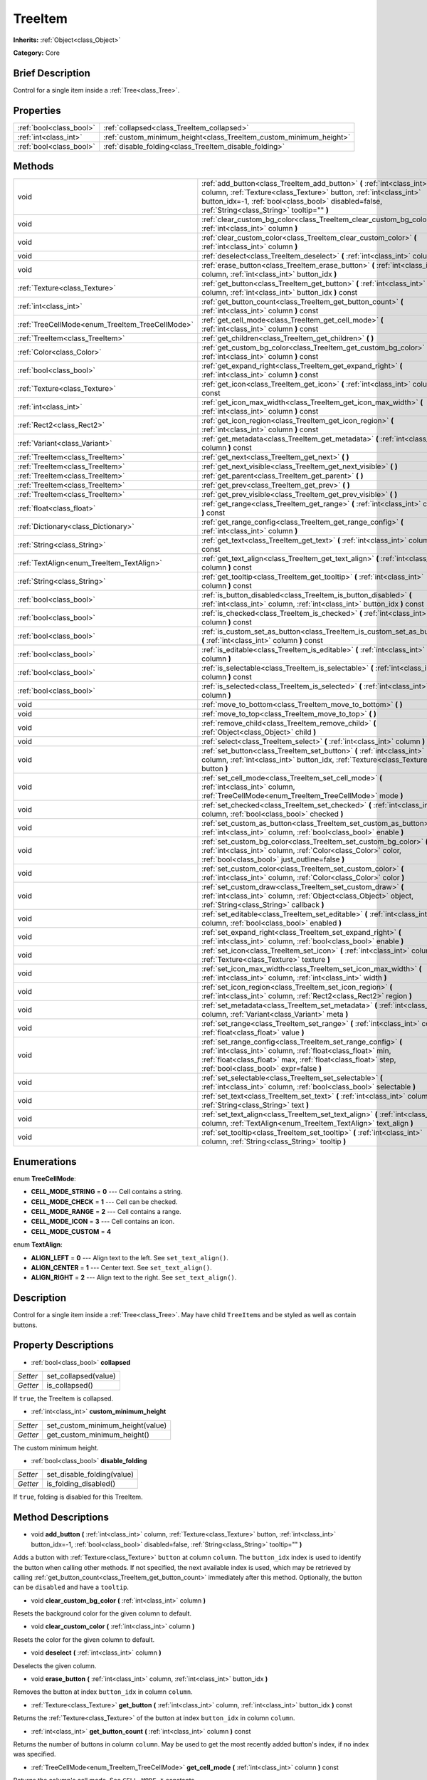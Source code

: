.. Generated automatically by doc/tools/makerst.py in Godot's source tree.
.. DO NOT EDIT THIS FILE, but the TreeItem.xml source instead.
.. The source is found in doc/classes or modules/<name>/doc_classes.

.. _class_TreeItem:

TreeItem
========

**Inherits:** :ref:`Object<class_Object>`

**Category:** Core

Brief Description
-----------------

Control for a single item inside a :ref:`Tree<class_Tree>`.

Properties
----------

+-------------------------+--------------------------------------------------------------------+
| :ref:`bool<class_bool>` | :ref:`collapsed<class_TreeItem_collapsed>`                         |
+-------------------------+--------------------------------------------------------------------+
| :ref:`int<class_int>`   | :ref:`custom_minimum_height<class_TreeItem_custom_minimum_height>` |
+-------------------------+--------------------------------------------------------------------+
| :ref:`bool<class_bool>` | :ref:`disable_folding<class_TreeItem_disable_folding>`             |
+-------------------------+--------------------------------------------------------------------+

Methods
-------

+--------------------------------------------------+--------------------------------------------------------------------------------------------------------------------------------------------------------------------------------------------------------------------------------------------------+
| void                                             | :ref:`add_button<class_TreeItem_add_button>` **(** :ref:`int<class_int>` column, :ref:`Texture<class_Texture>` button, :ref:`int<class_int>` button_idx=-1, :ref:`bool<class_bool>` disabled=false, :ref:`String<class_String>` tooltip="" **)** |
+--------------------------------------------------+--------------------------------------------------------------------------------------------------------------------------------------------------------------------------------------------------------------------------------------------------+
| void                                             | :ref:`clear_custom_bg_color<class_TreeItem_clear_custom_bg_color>` **(** :ref:`int<class_int>` column **)**                                                                                                                                      |
+--------------------------------------------------+--------------------------------------------------------------------------------------------------------------------------------------------------------------------------------------------------------------------------------------------------+
| void                                             | :ref:`clear_custom_color<class_TreeItem_clear_custom_color>` **(** :ref:`int<class_int>` column **)**                                                                                                                                            |
+--------------------------------------------------+--------------------------------------------------------------------------------------------------------------------------------------------------------------------------------------------------------------------------------------------------+
| void                                             | :ref:`deselect<class_TreeItem_deselect>` **(** :ref:`int<class_int>` column **)**                                                                                                                                                                |
+--------------------------------------------------+--------------------------------------------------------------------------------------------------------------------------------------------------------------------------------------------------------------------------------------------------+
| void                                             | :ref:`erase_button<class_TreeItem_erase_button>` **(** :ref:`int<class_int>` column, :ref:`int<class_int>` button_idx **)**                                                                                                                      |
+--------------------------------------------------+--------------------------------------------------------------------------------------------------------------------------------------------------------------------------------------------------------------------------------------------------+
| :ref:`Texture<class_Texture>`                    | :ref:`get_button<class_TreeItem_get_button>` **(** :ref:`int<class_int>` column, :ref:`int<class_int>` button_idx **)** const                                                                                                                    |
+--------------------------------------------------+--------------------------------------------------------------------------------------------------------------------------------------------------------------------------------------------------------------------------------------------------+
| :ref:`int<class_int>`                            | :ref:`get_button_count<class_TreeItem_get_button_count>` **(** :ref:`int<class_int>` column **)** const                                                                                                                                          |
+--------------------------------------------------+--------------------------------------------------------------------------------------------------------------------------------------------------------------------------------------------------------------------------------------------------+
| :ref:`TreeCellMode<enum_TreeItem_TreeCellMode>`  | :ref:`get_cell_mode<class_TreeItem_get_cell_mode>` **(** :ref:`int<class_int>` column **)** const                                                                                                                                                |
+--------------------------------------------------+--------------------------------------------------------------------------------------------------------------------------------------------------------------------------------------------------------------------------------------------------+
| :ref:`TreeItem<class_TreeItem>`                  | :ref:`get_children<class_TreeItem_get_children>` **(** **)**                                                                                                                                                                                     |
+--------------------------------------------------+--------------------------------------------------------------------------------------------------------------------------------------------------------------------------------------------------------------------------------------------------+
| :ref:`Color<class_Color>`                        | :ref:`get_custom_bg_color<class_TreeItem_get_custom_bg_color>` **(** :ref:`int<class_int>` column **)** const                                                                                                                                    |
+--------------------------------------------------+--------------------------------------------------------------------------------------------------------------------------------------------------------------------------------------------------------------------------------------------------+
| :ref:`bool<class_bool>`                          | :ref:`get_expand_right<class_TreeItem_get_expand_right>` **(** :ref:`int<class_int>` column **)** const                                                                                                                                          |
+--------------------------------------------------+--------------------------------------------------------------------------------------------------------------------------------------------------------------------------------------------------------------------------------------------------+
| :ref:`Texture<class_Texture>`                    | :ref:`get_icon<class_TreeItem_get_icon>` **(** :ref:`int<class_int>` column **)** const                                                                                                                                                          |
+--------------------------------------------------+--------------------------------------------------------------------------------------------------------------------------------------------------------------------------------------------------------------------------------------------------+
| :ref:`int<class_int>`                            | :ref:`get_icon_max_width<class_TreeItem_get_icon_max_width>` **(** :ref:`int<class_int>` column **)** const                                                                                                                                      |
+--------------------------------------------------+--------------------------------------------------------------------------------------------------------------------------------------------------------------------------------------------------------------------------------------------------+
| :ref:`Rect2<class_Rect2>`                        | :ref:`get_icon_region<class_TreeItem_get_icon_region>` **(** :ref:`int<class_int>` column **)** const                                                                                                                                            |
+--------------------------------------------------+--------------------------------------------------------------------------------------------------------------------------------------------------------------------------------------------------------------------------------------------------+
| :ref:`Variant<class_Variant>`                    | :ref:`get_metadata<class_TreeItem_get_metadata>` **(** :ref:`int<class_int>` column **)** const                                                                                                                                                  |
+--------------------------------------------------+--------------------------------------------------------------------------------------------------------------------------------------------------------------------------------------------------------------------------------------------------+
| :ref:`TreeItem<class_TreeItem>`                  | :ref:`get_next<class_TreeItem_get_next>` **(** **)**                                                                                                                                                                                             |
+--------------------------------------------------+--------------------------------------------------------------------------------------------------------------------------------------------------------------------------------------------------------------------------------------------------+
| :ref:`TreeItem<class_TreeItem>`                  | :ref:`get_next_visible<class_TreeItem_get_next_visible>` **(** **)**                                                                                                                                                                             |
+--------------------------------------------------+--------------------------------------------------------------------------------------------------------------------------------------------------------------------------------------------------------------------------------------------------+
| :ref:`TreeItem<class_TreeItem>`                  | :ref:`get_parent<class_TreeItem_get_parent>` **(** **)**                                                                                                                                                                                         |
+--------------------------------------------------+--------------------------------------------------------------------------------------------------------------------------------------------------------------------------------------------------------------------------------------------------+
| :ref:`TreeItem<class_TreeItem>`                  | :ref:`get_prev<class_TreeItem_get_prev>` **(** **)**                                                                                                                                                                                             |
+--------------------------------------------------+--------------------------------------------------------------------------------------------------------------------------------------------------------------------------------------------------------------------------------------------------+
| :ref:`TreeItem<class_TreeItem>`                  | :ref:`get_prev_visible<class_TreeItem_get_prev_visible>` **(** **)**                                                                                                                                                                             |
+--------------------------------------------------+--------------------------------------------------------------------------------------------------------------------------------------------------------------------------------------------------------------------------------------------------+
| :ref:`float<class_float>`                        | :ref:`get_range<class_TreeItem_get_range>` **(** :ref:`int<class_int>` column **)** const                                                                                                                                                        |
+--------------------------------------------------+--------------------------------------------------------------------------------------------------------------------------------------------------------------------------------------------------------------------------------------------------+
| :ref:`Dictionary<class_Dictionary>`              | :ref:`get_range_config<class_TreeItem_get_range_config>` **(** :ref:`int<class_int>` column **)**                                                                                                                                                |
+--------------------------------------------------+--------------------------------------------------------------------------------------------------------------------------------------------------------------------------------------------------------------------------------------------------+
| :ref:`String<class_String>`                      | :ref:`get_text<class_TreeItem_get_text>` **(** :ref:`int<class_int>` column **)** const                                                                                                                                                          |
+--------------------------------------------------+--------------------------------------------------------------------------------------------------------------------------------------------------------------------------------------------------------------------------------------------------+
| :ref:`TextAlign<enum_TreeItem_TextAlign>`        | :ref:`get_text_align<class_TreeItem_get_text_align>` **(** :ref:`int<class_int>` column **)** const                                                                                                                                              |
+--------------------------------------------------+--------------------------------------------------------------------------------------------------------------------------------------------------------------------------------------------------------------------------------------------------+
| :ref:`String<class_String>`                      | :ref:`get_tooltip<class_TreeItem_get_tooltip>` **(** :ref:`int<class_int>` column **)** const                                                                                                                                                    |
+--------------------------------------------------+--------------------------------------------------------------------------------------------------------------------------------------------------------------------------------------------------------------------------------------------------+
| :ref:`bool<class_bool>`                          | :ref:`is_button_disabled<class_TreeItem_is_button_disabled>` **(** :ref:`int<class_int>` column, :ref:`int<class_int>` button_idx **)** const                                                                                                    |
+--------------------------------------------------+--------------------------------------------------------------------------------------------------------------------------------------------------------------------------------------------------------------------------------------------------+
| :ref:`bool<class_bool>`                          | :ref:`is_checked<class_TreeItem_is_checked>` **(** :ref:`int<class_int>` column **)** const                                                                                                                                                      |
+--------------------------------------------------+--------------------------------------------------------------------------------------------------------------------------------------------------------------------------------------------------------------------------------------------------+
| :ref:`bool<class_bool>`                          | :ref:`is_custom_set_as_button<class_TreeItem_is_custom_set_as_button>` **(** :ref:`int<class_int>` column **)** const                                                                                                                            |
+--------------------------------------------------+--------------------------------------------------------------------------------------------------------------------------------------------------------------------------------------------------------------------------------------------------+
| :ref:`bool<class_bool>`                          | :ref:`is_editable<class_TreeItem_is_editable>` **(** :ref:`int<class_int>` column **)**                                                                                                                                                          |
+--------------------------------------------------+--------------------------------------------------------------------------------------------------------------------------------------------------------------------------------------------------------------------------------------------------+
| :ref:`bool<class_bool>`                          | :ref:`is_selectable<class_TreeItem_is_selectable>` **(** :ref:`int<class_int>` column **)** const                                                                                                                                                |
+--------------------------------------------------+--------------------------------------------------------------------------------------------------------------------------------------------------------------------------------------------------------------------------------------------------+
| :ref:`bool<class_bool>`                          | :ref:`is_selected<class_TreeItem_is_selected>` **(** :ref:`int<class_int>` column **)**                                                                                                                                                          |
+--------------------------------------------------+--------------------------------------------------------------------------------------------------------------------------------------------------------------------------------------------------------------------------------------------------+
| void                                             | :ref:`move_to_bottom<class_TreeItem_move_to_bottom>` **(** **)**                                                                                                                                                                                 |
+--------------------------------------------------+--------------------------------------------------------------------------------------------------------------------------------------------------------------------------------------------------------------------------------------------------+
| void                                             | :ref:`move_to_top<class_TreeItem_move_to_top>` **(** **)**                                                                                                                                                                                       |
+--------------------------------------------------+--------------------------------------------------------------------------------------------------------------------------------------------------------------------------------------------------------------------------------------------------+
| void                                             | :ref:`remove_child<class_TreeItem_remove_child>` **(** :ref:`Object<class_Object>` child **)**                                                                                                                                                   |
+--------------------------------------------------+--------------------------------------------------------------------------------------------------------------------------------------------------------------------------------------------------------------------------------------------------+
| void                                             | :ref:`select<class_TreeItem_select>` **(** :ref:`int<class_int>` column **)**                                                                                                                                                                    |
+--------------------------------------------------+--------------------------------------------------------------------------------------------------------------------------------------------------------------------------------------------------------------------------------------------------+
| void                                             | :ref:`set_button<class_TreeItem_set_button>` **(** :ref:`int<class_int>` column, :ref:`int<class_int>` button_idx, :ref:`Texture<class_Texture>` button **)**                                                                                    |
+--------------------------------------------------+--------------------------------------------------------------------------------------------------------------------------------------------------------------------------------------------------------------------------------------------------+
| void                                             | :ref:`set_cell_mode<class_TreeItem_set_cell_mode>` **(** :ref:`int<class_int>` column, :ref:`TreeCellMode<enum_TreeItem_TreeCellMode>` mode **)**                                                                                                |
+--------------------------------------------------+--------------------------------------------------------------------------------------------------------------------------------------------------------------------------------------------------------------------------------------------------+
| void                                             | :ref:`set_checked<class_TreeItem_set_checked>` **(** :ref:`int<class_int>` column, :ref:`bool<class_bool>` checked **)**                                                                                                                         |
+--------------------------------------------------+--------------------------------------------------------------------------------------------------------------------------------------------------------------------------------------------------------------------------------------------------+
| void                                             | :ref:`set_custom_as_button<class_TreeItem_set_custom_as_button>` **(** :ref:`int<class_int>` column, :ref:`bool<class_bool>` enable **)**                                                                                                        |
+--------------------------------------------------+--------------------------------------------------------------------------------------------------------------------------------------------------------------------------------------------------------------------------------------------------+
| void                                             | :ref:`set_custom_bg_color<class_TreeItem_set_custom_bg_color>` **(** :ref:`int<class_int>` column, :ref:`Color<class_Color>` color, :ref:`bool<class_bool>` just_outline=false **)**                                                             |
+--------------------------------------------------+--------------------------------------------------------------------------------------------------------------------------------------------------------------------------------------------------------------------------------------------------+
| void                                             | :ref:`set_custom_color<class_TreeItem_set_custom_color>` **(** :ref:`int<class_int>` column, :ref:`Color<class_Color>` color **)**                                                                                                               |
+--------------------------------------------------+--------------------------------------------------------------------------------------------------------------------------------------------------------------------------------------------------------------------------------------------------+
| void                                             | :ref:`set_custom_draw<class_TreeItem_set_custom_draw>` **(** :ref:`int<class_int>` column, :ref:`Object<class_Object>` object, :ref:`String<class_String>` callback **)**                                                                        |
+--------------------------------------------------+--------------------------------------------------------------------------------------------------------------------------------------------------------------------------------------------------------------------------------------------------+
| void                                             | :ref:`set_editable<class_TreeItem_set_editable>` **(** :ref:`int<class_int>` column, :ref:`bool<class_bool>` enabled **)**                                                                                                                       |
+--------------------------------------------------+--------------------------------------------------------------------------------------------------------------------------------------------------------------------------------------------------------------------------------------------------+
| void                                             | :ref:`set_expand_right<class_TreeItem_set_expand_right>` **(** :ref:`int<class_int>` column, :ref:`bool<class_bool>` enable **)**                                                                                                                |
+--------------------------------------------------+--------------------------------------------------------------------------------------------------------------------------------------------------------------------------------------------------------------------------------------------------+
| void                                             | :ref:`set_icon<class_TreeItem_set_icon>` **(** :ref:`int<class_int>` column, :ref:`Texture<class_Texture>` texture **)**                                                                                                                         |
+--------------------------------------------------+--------------------------------------------------------------------------------------------------------------------------------------------------------------------------------------------------------------------------------------------------+
| void                                             | :ref:`set_icon_max_width<class_TreeItem_set_icon_max_width>` **(** :ref:`int<class_int>` column, :ref:`int<class_int>` width **)**                                                                                                               |
+--------------------------------------------------+--------------------------------------------------------------------------------------------------------------------------------------------------------------------------------------------------------------------------------------------------+
| void                                             | :ref:`set_icon_region<class_TreeItem_set_icon_region>` **(** :ref:`int<class_int>` column, :ref:`Rect2<class_Rect2>` region **)**                                                                                                                |
+--------------------------------------------------+--------------------------------------------------------------------------------------------------------------------------------------------------------------------------------------------------------------------------------------------------+
| void                                             | :ref:`set_metadata<class_TreeItem_set_metadata>` **(** :ref:`int<class_int>` column, :ref:`Variant<class_Variant>` meta **)**                                                                                                                    |
+--------------------------------------------------+--------------------------------------------------------------------------------------------------------------------------------------------------------------------------------------------------------------------------------------------------+
| void                                             | :ref:`set_range<class_TreeItem_set_range>` **(** :ref:`int<class_int>` column, :ref:`float<class_float>` value **)**                                                                                                                             |
+--------------------------------------------------+--------------------------------------------------------------------------------------------------------------------------------------------------------------------------------------------------------------------------------------------------+
| void                                             | :ref:`set_range_config<class_TreeItem_set_range_config>` **(** :ref:`int<class_int>` column, :ref:`float<class_float>` min, :ref:`float<class_float>` max, :ref:`float<class_float>` step, :ref:`bool<class_bool>` expr=false **)**              |
+--------------------------------------------------+--------------------------------------------------------------------------------------------------------------------------------------------------------------------------------------------------------------------------------------------------+
| void                                             | :ref:`set_selectable<class_TreeItem_set_selectable>` **(** :ref:`int<class_int>` column, :ref:`bool<class_bool>` selectable **)**                                                                                                                |
+--------------------------------------------------+--------------------------------------------------------------------------------------------------------------------------------------------------------------------------------------------------------------------------------------------------+
| void                                             | :ref:`set_text<class_TreeItem_set_text>` **(** :ref:`int<class_int>` column, :ref:`String<class_String>` text **)**                                                                                                                              |
+--------------------------------------------------+--------------------------------------------------------------------------------------------------------------------------------------------------------------------------------------------------------------------------------------------------+
| void                                             | :ref:`set_text_align<class_TreeItem_set_text_align>` **(** :ref:`int<class_int>` column, :ref:`TextAlign<enum_TreeItem_TextAlign>` text_align **)**                                                                                              |
+--------------------------------------------------+--------------------------------------------------------------------------------------------------------------------------------------------------------------------------------------------------------------------------------------------------+
| void                                             | :ref:`set_tooltip<class_TreeItem_set_tooltip>` **(** :ref:`int<class_int>` column, :ref:`String<class_String>` tooltip **)**                                                                                                                     |
+--------------------------------------------------+--------------------------------------------------------------------------------------------------------------------------------------------------------------------------------------------------------------------------------------------------+

Enumerations
------------

.. _enum_TreeItem_TreeCellMode:

enum **TreeCellMode**:

- **CELL_MODE_STRING** = **0** --- Cell contains a string.

- **CELL_MODE_CHECK** = **1** --- Cell can be checked.

- **CELL_MODE_RANGE** = **2** --- Cell contains a range.

- **CELL_MODE_ICON** = **3** --- Cell contains an icon.

- **CELL_MODE_CUSTOM** = **4**

.. _enum_TreeItem_TextAlign:

enum **TextAlign**:

- **ALIGN_LEFT** = **0** --- Align text to the left. See ``set_text_align()``.

- **ALIGN_CENTER** = **1** --- Center text. See ``set_text_align()``.

- **ALIGN_RIGHT** = **2** --- Align text to the right. See ``set_text_align()``.

Description
-----------

Control for a single item inside a :ref:`Tree<class_Tree>`. May have child ``TreeItem``\ s and be styled as well as contain buttons.

Property Descriptions
---------------------

.. _class_TreeItem_collapsed:

- :ref:`bool<class_bool>` **collapsed**

+----------+----------------------+
| *Setter* | set_collapsed(value) |
+----------+----------------------+
| *Getter* | is_collapsed()       |
+----------+----------------------+

If ``true``, the TreeItem is collapsed.

.. _class_TreeItem_custom_minimum_height:

- :ref:`int<class_int>` **custom_minimum_height**

+----------+----------------------------------+
| *Setter* | set_custom_minimum_height(value) |
+----------+----------------------------------+
| *Getter* | get_custom_minimum_height()      |
+----------+----------------------------------+

The custom minimum height.

.. _class_TreeItem_disable_folding:

- :ref:`bool<class_bool>` **disable_folding**

+----------+----------------------------+
| *Setter* | set_disable_folding(value) |
+----------+----------------------------+
| *Getter* | is_folding_disabled()      |
+----------+----------------------------+

If ``true``, folding is disabled for this TreeItem.

Method Descriptions
-------------------

.. _class_TreeItem_add_button:

- void **add_button** **(** :ref:`int<class_int>` column, :ref:`Texture<class_Texture>` button, :ref:`int<class_int>` button_idx=-1, :ref:`bool<class_bool>` disabled=false, :ref:`String<class_String>` tooltip="" **)**

Adds a button with :ref:`Texture<class_Texture>` ``button`` at column ``column``. The ``button_idx`` index is used to identify the button when calling other methods. If not specified, the next available index is used, which may be retrieved by calling :ref:`get_button_count<class_TreeItem_get_button_count>` immediately after this method. Optionally, the button can be ``disabled`` and have a ``tooltip``.

.. _class_TreeItem_clear_custom_bg_color:

- void **clear_custom_bg_color** **(** :ref:`int<class_int>` column **)**

Resets the background color for the given column to default.

.. _class_TreeItem_clear_custom_color:

- void **clear_custom_color** **(** :ref:`int<class_int>` column **)**

Resets the color for the given column to default.

.. _class_TreeItem_deselect:

- void **deselect** **(** :ref:`int<class_int>` column **)**

Deselects the given column.

.. _class_TreeItem_erase_button:

- void **erase_button** **(** :ref:`int<class_int>` column, :ref:`int<class_int>` button_idx **)**

Removes the button at index ``button_idx`` in column ``column``.

.. _class_TreeItem_get_button:

- :ref:`Texture<class_Texture>` **get_button** **(** :ref:`int<class_int>` column, :ref:`int<class_int>` button_idx **)** const

Returns the :ref:`Texture<class_Texture>` of the button at index ``button_idx`` in column ``column``.

.. _class_TreeItem_get_button_count:

- :ref:`int<class_int>` **get_button_count** **(** :ref:`int<class_int>` column **)** const

Returns the number of buttons in column ``column``. May be used to get the most recently added button's index, if no index was specified.

.. _class_TreeItem_get_cell_mode:

- :ref:`TreeCellMode<enum_TreeItem_TreeCellMode>` **get_cell_mode** **(** :ref:`int<class_int>` column **)** const

Returns the column's cell mode. See ``CELL_MODE_*`` constants.

.. _class_TreeItem_get_children:

- :ref:`TreeItem<class_TreeItem>` **get_children** **(** **)**

Returns the TreeItem's child items.

.. _class_TreeItem_get_custom_bg_color:

- :ref:`Color<class_Color>` **get_custom_bg_color** **(** :ref:`int<class_int>` column **)** const

Returns the custom background color of column ``column``.

.. _class_TreeItem_get_expand_right:

- :ref:`bool<class_bool>` **get_expand_right** **(** :ref:`int<class_int>` column **)** const

Returns ``true`` if ``expand_right`` is set.

.. _class_TreeItem_get_icon:

- :ref:`Texture<class_Texture>` **get_icon** **(** :ref:`int<class_int>` column **)** const

Returns the given column's icon :ref:`Texture<class_Texture>`. Error if no icon is set.

.. _class_TreeItem_get_icon_max_width:

- :ref:`int<class_int>` **get_icon_max_width** **(** :ref:`int<class_int>` column **)** const

Returns the column's icon's maximum width.

.. _class_TreeItem_get_icon_region:

- :ref:`Rect2<class_Rect2>` **get_icon_region** **(** :ref:`int<class_int>` column **)** const

Returns the icon :ref:`Texture<class_Texture>` region as :ref:`Rect2<class_Rect2>`.

.. _class_TreeItem_get_metadata:

- :ref:`Variant<class_Variant>` **get_metadata** **(** :ref:`int<class_int>` column **)** const

.. _class_TreeItem_get_next:

- :ref:`TreeItem<class_TreeItem>` **get_next** **(** **)**

Returns the next TreeItem in the tree.

.. _class_TreeItem_get_next_visible:

- :ref:`TreeItem<class_TreeItem>` **get_next_visible** **(** **)**

Returns the next visible TreeItem in the tree.

.. _class_TreeItem_get_parent:

- :ref:`TreeItem<class_TreeItem>` **get_parent** **(** **)**

Returns the parent TreeItem.

.. _class_TreeItem_get_prev:

- :ref:`TreeItem<class_TreeItem>` **get_prev** **(** **)**

Returns the previous TreeItem in the tree.

.. _class_TreeItem_get_prev_visible:

- :ref:`TreeItem<class_TreeItem>` **get_prev_visible** **(** **)**

Returns the previous visible TreeItem in the tree.

.. _class_TreeItem_get_range:

- :ref:`float<class_float>` **get_range** **(** :ref:`int<class_int>` column **)** const

.. _class_TreeItem_get_range_config:

- :ref:`Dictionary<class_Dictionary>` **get_range_config** **(** :ref:`int<class_int>` column **)**

.. _class_TreeItem_get_text:

- :ref:`String<class_String>` **get_text** **(** :ref:`int<class_int>` column **)** const

Returns the given column's text.

.. _class_TreeItem_get_text_align:

- :ref:`TextAlign<enum_TreeItem_TextAlign>` **get_text_align** **(** :ref:`int<class_int>` column **)** const

Returns the given column's text alignment.

.. _class_TreeItem_get_tooltip:

- :ref:`String<class_String>` **get_tooltip** **(** :ref:`int<class_int>` column **)** const

Returns the given column's tooltip.

.. _class_TreeItem_is_button_disabled:

- :ref:`bool<class_bool>` **is_button_disabled** **(** :ref:`int<class_int>` column, :ref:`int<class_int>` button_idx **)** const

Returns ``true`` if the button at index ``button_idx`` for the given column is disabled.

.. _class_TreeItem_is_checked:

- :ref:`bool<class_bool>` **is_checked** **(** :ref:`int<class_int>` column **)** const

Returns ``true`` if the given column is checked.

.. _class_TreeItem_is_custom_set_as_button:

- :ref:`bool<class_bool>` **is_custom_set_as_button** **(** :ref:`int<class_int>` column **)** const

.. _class_TreeItem_is_editable:

- :ref:`bool<class_bool>` **is_editable** **(** :ref:`int<class_int>` column **)**

Returns ``true`` if column ``column`` is editable.

.. _class_TreeItem_is_selectable:

- :ref:`bool<class_bool>` **is_selectable** **(** :ref:`int<class_int>` column **)** const

Returns ``true`` if column ``column`` is selectable.

.. _class_TreeItem_is_selected:

- :ref:`bool<class_bool>` **is_selected** **(** :ref:`int<class_int>` column **)**

Returns ``true`` if column ``column`` is selected.

.. _class_TreeItem_move_to_bottom:

- void **move_to_bottom** **(** **)**

Moves this TreeItem to the bottom in the :ref:`Tree<class_Tree>` hierarchy.

.. _class_TreeItem_move_to_top:

- void **move_to_top** **(** **)**

Moves this TreeItem to the top in the :ref:`Tree<class_Tree>` hierarchy.

.. _class_TreeItem_remove_child:

- void **remove_child** **(** :ref:`Object<class_Object>` child **)**

Removes the given child TreeItem.

.. _class_TreeItem_select:

- void **select** **(** :ref:`int<class_int>` column **)**

Selects the column ``column``.

.. _class_TreeItem_set_button:

- void **set_button** **(** :ref:`int<class_int>` column, :ref:`int<class_int>` button_idx, :ref:`Texture<class_Texture>` button **)**

Sets the given column's button :ref:`Texture<class_Texture>` at index ``button_idx`` to ``button``.

.. _class_TreeItem_set_cell_mode:

- void **set_cell_mode** **(** :ref:`int<class_int>` column, :ref:`TreeCellMode<enum_TreeItem_TreeCellMode>` mode **)**

Sets the given column's cell mode to ``mode``. See ``CELL_MODE_*`` constants.

.. _class_TreeItem_set_checked:

- void **set_checked** **(** :ref:`int<class_int>` column, :ref:`bool<class_bool>` checked **)**

If ``true``, the column ``column`` is checked.

.. _class_TreeItem_set_custom_as_button:

- void **set_custom_as_button** **(** :ref:`int<class_int>` column, :ref:`bool<class_bool>` enable **)**

.. _class_TreeItem_set_custom_bg_color:

- void **set_custom_bg_color** **(** :ref:`int<class_int>` column, :ref:`Color<class_Color>` color, :ref:`bool<class_bool>` just_outline=false **)**

Sets the given column's custom background color and whether to just use it as an outline.

.. _class_TreeItem_set_custom_color:

- void **set_custom_color** **(** :ref:`int<class_int>` column, :ref:`Color<class_Color>` color **)**

Sets the given column's custom color.

.. _class_TreeItem_set_custom_draw:

- void **set_custom_draw** **(** :ref:`int<class_int>` column, :ref:`Object<class_Object>` object, :ref:`String<class_String>` callback **)**

Sets the given column's custom draw callback to ``callback`` method on ``object``.

The ``callback`` should accept two arguments: the :ref:`TreeItem<class_TreeItem>` that is drawn and its position and size as a :ref:`Rect2<class_Rect2>`.

.. _class_TreeItem_set_editable:

- void **set_editable** **(** :ref:`int<class_int>` column, :ref:`bool<class_bool>` enabled **)**

If ``true``, column ``column`` is editable.

.. _class_TreeItem_set_expand_right:

- void **set_expand_right** **(** :ref:`int<class_int>` column, :ref:`bool<class_bool>` enable **)**

If ``true``, column ``column`` is expanded to the right.

.. _class_TreeItem_set_icon:

- void **set_icon** **(** :ref:`int<class_int>` column, :ref:`Texture<class_Texture>` texture **)**

Sets the given column's icon :ref:`Texture<class_Texture>`.

.. _class_TreeItem_set_icon_max_width:

- void **set_icon_max_width** **(** :ref:`int<class_int>` column, :ref:`int<class_int>` width **)**

Sets the given column's icon's maximum width.

.. _class_TreeItem_set_icon_region:

- void **set_icon_region** **(** :ref:`int<class_int>` column, :ref:`Rect2<class_Rect2>` region **)**

Sets the given column's icon's texture region.

.. _class_TreeItem_set_metadata:

- void **set_metadata** **(** :ref:`int<class_int>` column, :ref:`Variant<class_Variant>` meta **)**

.. _class_TreeItem_set_range:

- void **set_range** **(** :ref:`int<class_int>` column, :ref:`float<class_float>` value **)**

.. _class_TreeItem_set_range_config:

- void **set_range_config** **(** :ref:`int<class_int>` column, :ref:`float<class_float>` min, :ref:`float<class_float>` max, :ref:`float<class_float>` step, :ref:`bool<class_bool>` expr=false **)**

.. _class_TreeItem_set_selectable:

- void **set_selectable** **(** :ref:`int<class_int>` column, :ref:`bool<class_bool>` selectable **)**

If ``true``, the given column is selectable.

.. _class_TreeItem_set_text:

- void **set_text** **(** :ref:`int<class_int>` column, :ref:`String<class_String>` text **)**

.. _class_TreeItem_set_text_align:

- void **set_text_align** **(** :ref:`int<class_int>` column, :ref:`TextAlign<enum_TreeItem_TextAlign>` text_align **)**

Sets the given column's text alignment. See ``ALIGN_*`` constants.

.. _class_TreeItem_set_tooltip:

- void **set_tooltip** **(** :ref:`int<class_int>` column, :ref:`String<class_String>` tooltip **)**

Sets the given column's tooltip text.

